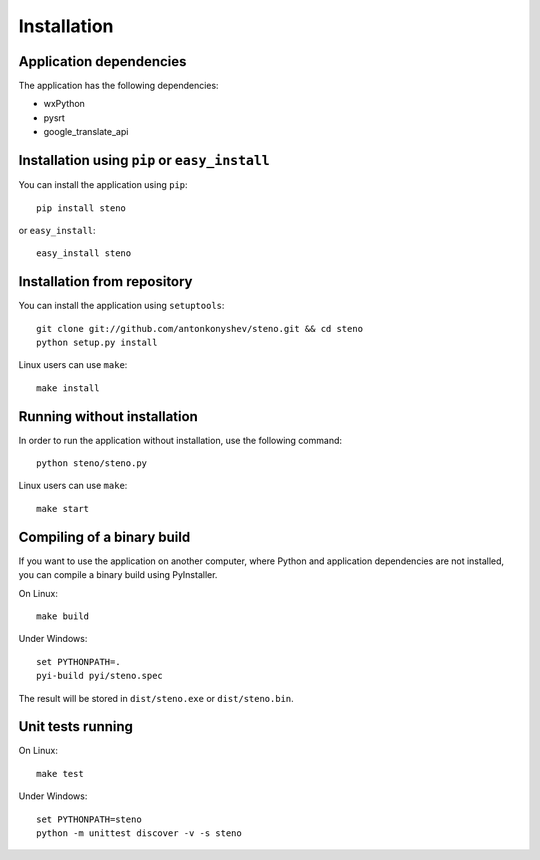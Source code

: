Installation
************

Application dependencies
========================

The application has the following dependencies:

* wxPython
* pysrt
* google_translate_api

Installation using ``pip`` or ``easy_install``
==============================================

You can install the application using ``pip``:

::

    pip install steno

or ``easy_install``:

::

    easy_install steno

Installation from repository
============================

You can install the application using ``setuptools``:

::

    git clone git://github.com/antonkonyshev/steno.git && cd steno
    python setup.py install
    
Linux users can use ``make``:

::

    make install

Running without installation
============================

In order to run the application without installation, use the following command:

::

    python steno/steno.py
    
Linux users can use ``make``:

::

    make start
    
Compiling of a binary build
===========================

If you want to use the application on another computer, where
Python and application dependencies are not installed, you can compile
a binary build using PyInstaller.

On Linux:

::

    make build

Under Windows:

::

    set PYTHONPATH=.
    pyi-build pyi/steno.spec
    
The result will be stored in ``dist/steno.exe`` or ``dist/steno.bin``.

Unit tests running
==================

On Linux:

::

    make test
    
Under Windows:

::

    set PYTHONPATH=steno
    python -m unittest discover -v -s steno
